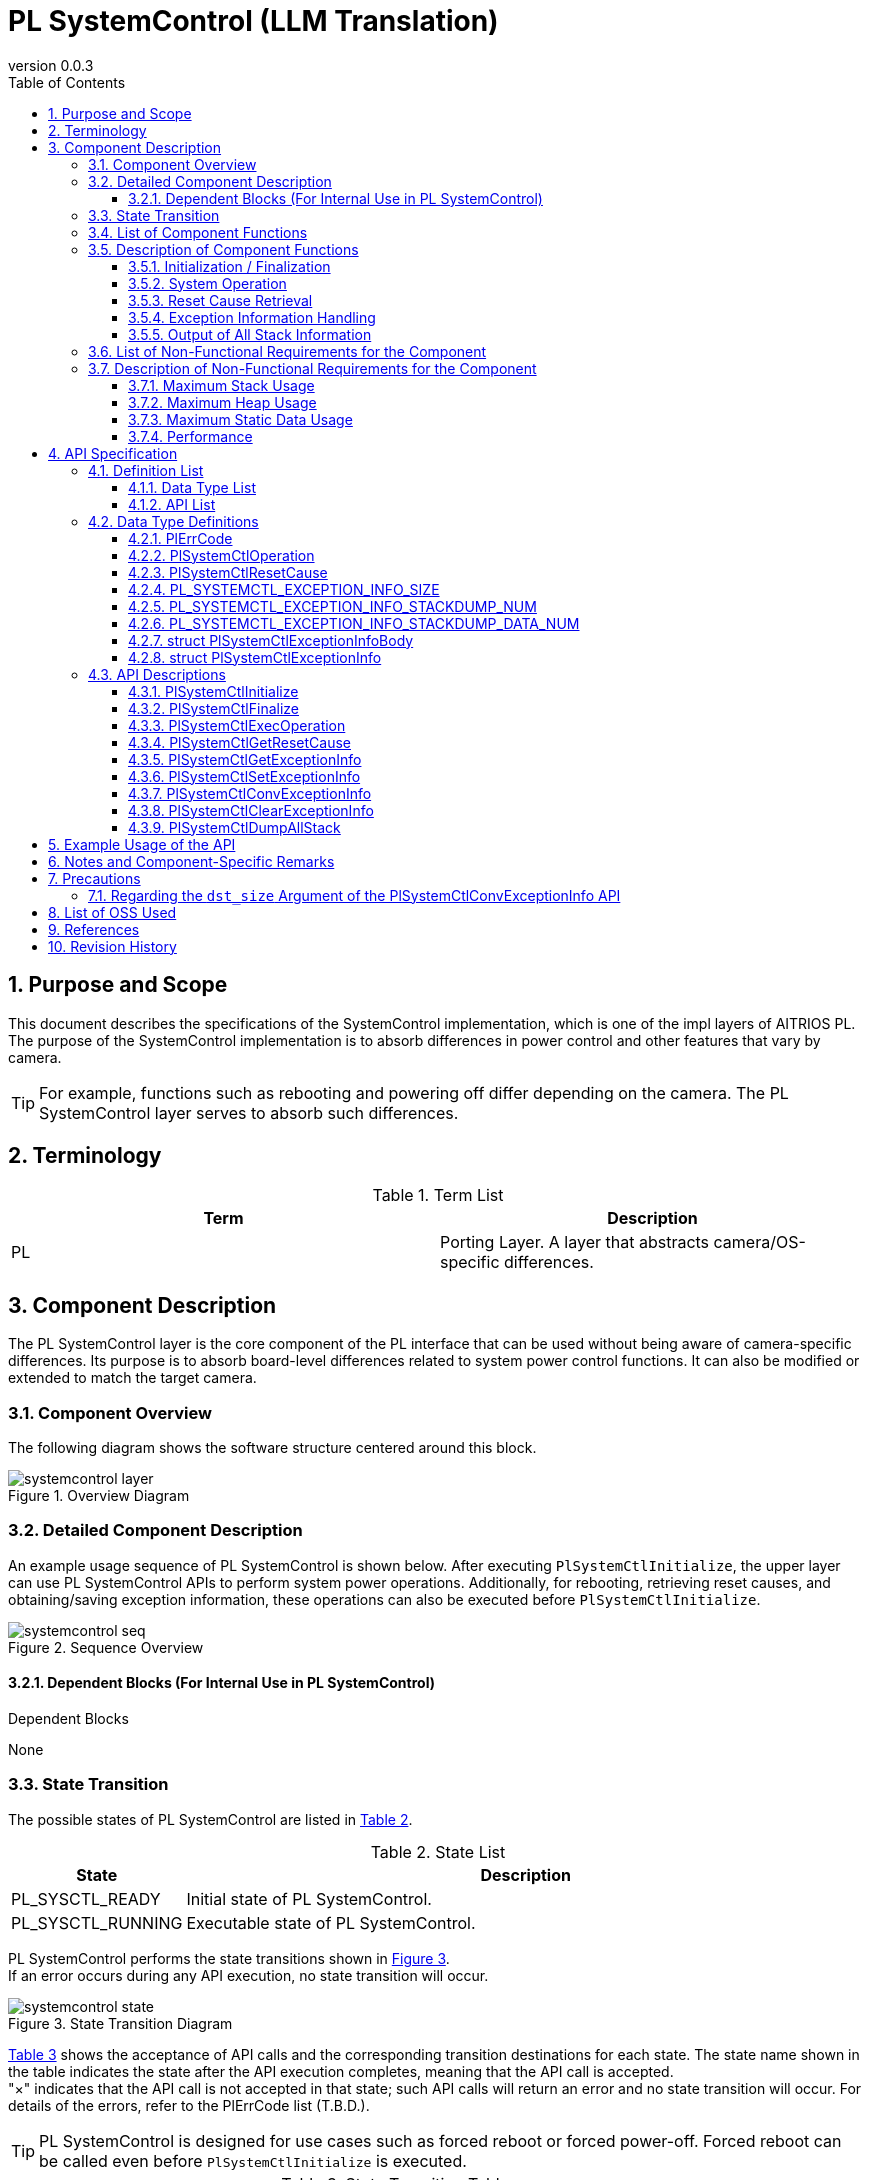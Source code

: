 = PL SystemControl (LLM Translation)
:sectnums:
:sectnumlevels: 3
:chapter-label:
:revnumber: 0.0.3
:toc: left
:toc-title: Table of Contents
:toclevels: 3
:lang: en
:xrefstyle: short
:figure-caption: Figure
:table-caption: Table
:section-refsig:
:experimental:

== Purpose and Scope

This document describes the specifications of the SystemControl implementation, which is one of the impl layers of AITRIOS PL.  
The purpose of the SystemControl implementation is to absorb differences in power control and other features that vary by camera.

TIP: For example, functions such as rebooting and powering off differ depending on the camera. The PL SystemControl layer serves to absorb such differences.

<<<

== Terminology

[#_words]
.Term List
[options="header"]
|===
|Term |Description

|PL
|Porting Layer. A layer that abstracts camera/OS-specific differences.

|===

<<<

== Component Description

The PL SystemControl layer is the core component of the PL interface that can be used without being aware of camera-specific differences. Its purpose is to absorb board-level differences related to system power control functions.  
It can also be modified or extended to match the target camera.

=== Component Overview

The following diagram shows the software structure centered around this block.

.Overview Diagram
image::./images/systemcontrol_layer.png[scaledwidth="100%",align="center"]

<<<

=== Detailed Component Description

An example usage sequence of PL SystemControl is shown below.  
After executing `PlSystemCtlInitialize`, the upper layer can use PL SystemControl APIs to perform system power operations.  
Additionally, for rebooting, retrieving reset causes, and obtaining/saving exception information, these operations can also be executed before `PlSystemCtlInitialize`.

[#_systemcontrol_seq]
.Sequence Overview
image::./images/systemcontrol_seq.png[scaledwidth="100%",align="center"]

==== Dependent Blocks (For Internal Use in PL SystemControl)
.Dependent Blocks
[width="100%",options="header"]
None

<<<

=== State Transition

The possible states of PL SystemControl are listed in <<#_TableStates>>.

[#_TableStates]
.State List
[width="100%", cols="20%,80%",options="header"]
|===
|State |Description

|PL_SYSCTL_READY
|Initial state of PL SystemControl.

|PL_SYSCTL_RUNNING
|Executable state of PL SystemControl.
|===

PL SystemControl performs the state transitions shown in <<#_FigureState>>. +  
If an error occurs during any API execution, no state transition will occur. +

[#_FigureState]
.State Transition Diagram
image::./images/systemcontrol_state.png[scaledwidth="100%",align="center"]

<<#_TableStateTransition>> shows the acceptance of API calls and the corresponding transition destinations for each state.  
The state name shown in the table indicates the state after the API execution completes, meaning that the API call is accepted. +  
"×" indicates that the API call is not accepted in that state; such API calls will return an error and no state transition will occur. For details of the errors, refer to the PlErrCode list (T.B.D.).

TIP: PL SystemControl is designed for use cases such as forced reboot or forced power-off.  
Forced reboot can be called even before `PlSystemCtlInitialize` is executed.

[#_TableStateTransition]
.State Transition Table
[width="100%", cols="10%,30%,30%,30%"]
|===
2.2+| 2+|State
|PL_SYSCTL_READY |PL_SYSCTL_RUNNING
.10+|API Name

|``**PlSystemCtlInitialize**``
|PL_SYSCTL_RUNNING
|×

|``**PlSystemCtlFinalize**``
|×
|PL_SYSCTL_READY

|``**PlSystemCtlExecOperation**``
|PL_SYSCTL_READY
|PL_SYSCTL_RUNNING

|``**PlSystemCtlGetResetCause**``
|PL_SYSCTL_READY
|PL_SYSCTL_RUNNING

|``**PlSystemCtlGetExceptionInfo**``
|PL_SYSCTL_READY
|PL_SYSCTL_RUNNING

|``**PlSystemCtlSetExceptionInfo**``
|PL_SYSCTL_READY
|PL_SYSCTL_RUNNING

|``**PlSystemCtlConvExceptionInfo**``
|PL_SYSCTL_READY
|PL_SYSCTL_RUNNING

|``**PlSystemCtlClearExceptionInfo**``
|PL_SYSCTL_READY
|PL_SYSCTL_RUNNING

|``**PlSystemCtlDumpAllStack**``
|PL_SYSCTL_READY
|PL_SYSCTL_RUNNING

|===

<<<

=== List of Component Functions

<<#_TableFunction>> shows a list of functions.

[#_TableFunction]
.Function List
[width="100%", cols="30%,55%,15%",options="header"]
|===
|Function Name |Overview |Section Number

|Initialization / Finalization
|Performs initialization and finalization for system-level operations.
|<<#_Function0, 3.5.1.>>

|System Operation
|Executes system-level operations.
|<<#_Function1, 3.5.2.>>

|Reset Cause Retrieval
|Retrieves the cause of the last system reset.
|<<#_Function2, 3.5.3.>>

|Exception Information Handling
|Saves exception information such as stack data of the last running task to RTC memory. +
Retrieves exception information from RTC memory. +
Converts exception information to text format. +
Deletes exception information stored in RTC memory.
|<<#_Function3, 3.5.4.>>

|Output of All Stack Information
|Outputs the stack information of all threads existing at the time this API is executed.
|<<#_Function4, 3.5.5.>>
|===

<<<

=== Description of Component Functions

[#_Function0]
==== Initialization / Finalization
Function Overview::  
Performs initialization and finalization for system-level operations.

Preconditions::  
None

Function Details::  
For details, refer to <<#_PlSystemCtlInitialize, PlSystemCtlInitialize>> and <<#_PlSystemCtlFinalize, PlSystemCtlFinalize>>.

Detailed Behavior::  
For details, refer to <<#_PlSystemCtlInitialize, PlSystemCtlInitialize>> and <<#_PlSystemCtlFinalize, PlSystemCtlFinalize>>.

Behavior on Error and Recovery Method::  
For details, refer to <<#_PlSystemCtlInitialize, PlSystemCtlInitialize>> and <<#_PlSystemCtlFinalize, PlSystemCtlFinalize>>.

Items Under Consideration::  
None

[#_Function1]
==== System Operation
Function Overview::  
Performs system-level operations such as power control.

Preconditions::  
None

Function Details::  
For details, refer to <<#_PlSystemCtlExecOperation, PlSystemCtlExecOperation>>.

Detailed Behavior::  
For details, refer to <<#_PlSystemCtlExecOperation, PlSystemCtlExecOperation>>.

Behavior on Error and Recovery Method::  
For details, refer to <<#_PlSystemCtlExecOperation, PlSystemCtlExecOperation>>.

Items Under Consideration::  
None

[#_Function2]
==== Reset Cause Retrieval
Function Overview::  
Retrieves the cause of the system reset.

Preconditions::  
None

Function Details::  
For details, refer to <<#_PlSystemCtlGetResetCause, PlSystemCtlGetResetCause>>.

Detailed Behavior::  
For details, refer to <<#_PlSystemCtlGetResetCause, PlSystemCtlGetResetCause>>.

Behavior on Error and Recovery Method::  
For details, refer to <<#_PlSystemCtlGetResetCause, PlSystemCtlGetResetCause>>.

Items Under Consideration::  
None

[#_Function3]
==== Exception Information Handling
Function Overview::  
Saves exception information such as the stack data of the last running task to RTC memory. +  
Retrieves exception information from RTC memory. +  
Converts exception information to text format. +  
Deletes exception information stored in RTC memory.

Preconditions::  
None

Function Details::  
For details, refer to <<#_PlSystemCtlGetExceptionInfo, PlSystemCtlGetExceptionInfo>>, <<#_PlSystemCtlSetExceptionInfo, PlSystemCtlSetExceptionInfo>>, <<#_PlSystemCtlConvExceptionInfo, PlSystemCtlConvExceptionInfo>>, and <<#_PlSystemCtlClearExceptionInfo, PlSystemCtlClearExceptionInfo>>.

Detailed Behavior::  
For details, refer to <<#_PlSystemCtlGetExceptionInfo, PlSystemCtlGetExceptionInfo>>, <<#_PlSystemCtlSetExceptionInfo, PlSystemCtlSetExceptionInfo>>, <<#_PlSystemCtlConvExceptionInfo, PlSystemCtlConvExceptionInfo>>, and <<#_PlSystemCtlClearExceptionInfo, PlSystemCtlClearExceptionInfo>>.

Behavior on Error and Recovery Method::  
For details, refer to <<#_PlSystemCtlGetExceptionInfo, PlSystemCtlGetExceptionInfo>>, <<#_PlSystemCtlSetExceptionInfo, PlSystemCtlSetExceptionInfo>>, <<#_PlSystemCtlConvExceptionInfo, PlSystemCtlConvExceptionInfo>>, and <<#_PlSystemCtlClearExceptionInfo, PlSystemCtlClearExceptionInfo>>.

Items Under Consideration::  
None

[#_Function4]
==== Output of All Stack Information
Function Overview::  
Outputs the stack information of all threads existing at the time this API is executed.
Preconditions::  
None
Function Details::  
For details, refer to <<#_PlSystemCtlDumpAllStack, PlSystemCtlDumpAllStack>>.
Detailed Behavior::  
For details, refer to <<#_PlSystemCtlDumpAllStack, PlSystemCtlDumpAllStack>>.
Behavior on Error and Recovery Method::  
For details, refer to <<#_PlSystemCtlDumpAllStack, PlSystemCtlDumpAllStack>>.
Items Under Consideration::  
None

<<<
=== List of Non-Functional Requirements for the Component

<<#_TableNonFunction>> shows the list of non-functional requirements.

[#_TableNonFunction]
.Non-Functional Requirements List
[width="100%", cols="30%,55%,15%",options="header"]
|===
|Function Name |Overview |Section Number

|Maximum Stack Usage
|Maximum stack usage (in bytes)
|<<#_NonFunctionStack, 3.7.>>

|Maximum Heap Usage
|Maximum heap usage (in bytes)
|<<#_NonFunctionNormalHeap, 3.7.>>

|Maximum Static Data Usage
|Static data usage (in bytes)
|<<#_NonFunctionStatic, 3.7.>>

|Performance
|Processing time of each API
|<<#_NonFunctionPerformance, 3.7.>>
|===

=== Description of Non-Functional Requirements for the Component

[#_NonFunctionStack]
==== Maximum Stack Usage
*** 256 bytes

[#_NonFunctionNormalHeap]
==== Maximum Heap Usage
*** 0 bytes (not used)

[#_NonFunctionStatic]
==== Maximum Static Data Usage
*** 0 bytes (not used)

[#_NonFunctionPerformance]
==== Performance
*** `PlSystemCtlExecOperation` less than 1 [ms]  
*** `PlSystemCtlGetResetCause` less than 1 [ms]  
*** `PlSystemCtlGetExceptionInfo` less than 1 [ms]  
*** `PlSystemCtlSetExceptionInfo` less than 1 [ms]  
*** `PlSystemCtlConvExceptionInfo` less than 1 [ms]  
*** `PlSystemCtlClearExceptionInfo` less than 1 [ms]  

*Note: Processing time of lower modules is not included.*

<<<

== API Specification

=== Definition List

==== Data Type List

<<#_TableDataType>> shows the list of data types.

[#_TableDataType]
.Data Type List
[width="100%", cols="30%,55%,15%",options="header"]
|===
|Data Type Name |Overview |Section Number

|enum PlErrCode
|Enumeration that defines the result of API execution.
|<<#_PLERRCODE, 4.2.1.>>

|enum PlSystemCtlOperation
|Enumeration that defines the types of system-level operations.
|<<#_PL_SYSTEMCTL_OPERATION, 4.2.2.>>

|enum PlSystemCtlResetCause
|Enumeration that defines reset causes.
|<<#_PL_SYSTEMCTL_RESET_CAUSE, 4.2.3.>>

|#define PL_SYSTEMCTL_EXCEPTION_INFO_SIZE
|Definition of the maximum size of exception information in text format.
|<<#_PL_SYSTEMCTL_EXCEPTION_INFO_SIZE, 4.2.4.>>

|#define PL_SYSTEMCTL_EXCEPTION_INFO_STACKDUMP_NUM
|Definition of the maximum number of stack information entries in the exception information.
|<<#_PL_SYSTEMCTL_EXCEPTION_INFO_STACKDUMP_NUM, 4.2.5.>>

|#define PL_SYSTEMCTL_EXCEPTION_INFO_STACKDUMP_DATA_NUM
|Definition of the number of data items in a stack dump.
|<<#_PL_SYSTEMCTL_EXCEPTION_INFO_STACKDUMP_DATA_NUM, 4.2.6.>>

|struct PlSystemCtlExceptionInfoBody
|Structure representing stack information.
|<<#_PlSystemCtlExceptionInfoBody, 4.2.7.>>

|struct PlSystemCtlExceptionInfo
|Structure representing exception information.
|<<#_PlSystemCtlExceptionInfo, 4.2.8.>>

|===

==== API List
<<#_TablePublicAPI>> shows the list of APIs.

[#_TablePublicAPI]
.APIs Directly Usable by Upper Layers
[width="100%", cols="10%,60%,20%",options="header"]
|===
|API Name |Overview |Section Number
|PlSystemCtlInitialize
|Performs initialization for executing system power operations.
|<<#_PlSystemCtlInitialize, 4.3.1.>>

|PlSystemCtlFinalize
|Performs finalization for system power operations.
|<<#_PlSystemCtlFinalize, 4.3.2.>>

|PlSystemCtlExecOperation
|Executes system-level operations.
|<<#_PlSystemCtlExecOperation, 4.3.3.>>

|PlSystemCtlGetResetCause
|Retrieves the cause of the system reset.
|<<#_PlSystemCtlGetResetCause, 4.3.4.>>

|PlSystemCtlGetExceptionInfo
|Retrieves exception information, such as stack data, from RTC memory.
|<<#_PlSystemCtlGetExceptionInfo, 4.3.5.>>

|PlSystemCtlSetExceptionInfo
|Saves exception information, such as stack data of the last running task, to RTC memory.
|<<#_PlSystemCtlSetExceptionInfo, 4.3.6.>>

|PlSystemCtlConvExceptionInfo
|Converts exception information to text format.
|<<#_PlSystemCtlConvExceptionInfo, 4.3.7.>>

|PlSystemCtlClearExceptionInfo
|Deletes exception information stored in RTC memory.
|<<#_PlSystemCtlClearExceptionInfo, 4.3.8.>>

|PlSystemCtlDumpAllStack
|Outputs all stack information.
|<<#_PlSystemCtlDumpAllStack, 4.3.9>>
|===

<<<


=== Data Type Definitions

[#_PLERRCODE]
==== PlErrCode
An enumeration that defines the result of API execution.  
(T.B.D.)

[#_PL_SYSTEMCTL_OPERATION]
==== PlSystemCtlOperation
An enumeration that defines the types of system-level operations.

* *Format*
[source, C]
....
typedef enum {
  kPlSystemCtlRebootCpu,
  kPlSystemCtlRebootEdgeDevice,
  kPlSystemCtlPowerOff,
  kPlSystemCtlMax
} PlSystemCtlOperation;
....

* *Values*

[#_PL_SYSTEMCTL_OPERATIONValue]
.Description of PlSystemCtlOperation Values
[width="100%", cols="30%,70%",options="header"]
|===
|Member Name |Description
|kPlSystemCtlRebootCpu
|Performs a reboot of the CPU.

|kPlSystemCtlRebootEdgeDevice
|Performs a reboot of the entire EdgeDevice.

|kPlSystemCtlPowerOff
|Turns off the system power.

|kPlSystemCtlMax
|Maximum value of the enum.
|===

TIP: Example use of `kPlSystemCtlRebootCpu`: Normal reboot or forced reboot during an error.

TIP: Example use of `kPlSystemCtlRebootEdgeDevice`: Normal reboot of the entire EdgeDevice or forced reboot during an error.

TIP: Example use of `kPlSystemCtlPowerOff`: Powering off the system via this API, with automatic restart via peripheral devices such as RTC.

[#_PL_SYSTEMCTL_RESET_CAUSE]
==== PlSystemCtlResetCause
An enumeration that defines the causes of system reset.

* *Format*
[source, C]
....
typedef enum {
  kPlSystemCtlResetCauseSysChipPowerOnReset,
  kPlSystemCtlResetCauseSysBrownOut,
  kPlSystemCtlResetCauseCoreSoft,
  kPlSystemCtlResetCauseCoreDeepSleep,
  kPlSystemCtlResetCauseWDT,
  kPlSystemCtlResetCauseMax
} PlSystemCtlResetCause;
....

* *Values*

[#_PL_SYSTEMCTL_RESET_CAUSEValue]
.Description of PlSystemCtlResetCause Values
[width="100%", cols="30%,70%",options="header"]
|===
|Member Name |Description
|kPlSystemCtlResetCauseSysChipPowerOnReset |Chip power-on system reset
|kPlSystemCtlResetCauseSysBrownOut |Brown-out system reset
|kPlSystemCtlResetCauseCoreSoft|Software core reset
|kPlSystemCtlResetCauseCoreDeepSleep|Deep-sleep core reset
|kPlSystemCtlResetCauseWDT|Watchdog reset
|kPlSystemCtlResetCauseMax|Maximum value of the enum
|===

[#_PL_SYSTEMCTL_EXCEPTION_INFO_SIZE]
==== PL_SYSTEMCTL_EXCEPTION_INFO_SIZE
Defines the maximum size of exception information in text format.

* *Format*
[source, C]
....
#ifdef CONFIG_STACK_COLORATION
#define PL_SYSTEMCTL_EXCEPTION_INFO_SIZE                (18158)
#else
#define PL_SYSTEMCTL_EXCEPTION_INFO_SIZE                (18141)
#endif
....

[#_PL_SYSTEMCTL_EXCEPTION_INFO_STACKDUMP_NUM]
==== PL_SYSTEMCTL_EXCEPTION_INFO_STACKDUMP_NUM
Defines the maximum number of stack information entries in the exception info.

* *Format*
[source, C]
....
#define PL_SYSTEMCTL_EXCEPTION_INFO_STACKDUMP_NUM       (220)
....

[#_PL_SYSTEMCTL_EXCEPTION_INFO_STACKDUMP_DATA_NUM]
==== PL_SYSTEMCTL_EXCEPTION_INFO_STACKDUMP_DATA_NUM
Defines the number of data elements in a stack information entry.

* *Format*
[source, C]
....
#define PL_SYSTEMCTL_EXCEPTION_INFO_STACKDUMP_DATA_NUM  (8)
....

[#_PlSystemCtlExceptionInfoBody]
==== struct PlSystemCtlExceptionInfoBody
Structure representing a single stack information entry.

* *Format*
[source, C]
....
struct PlSystemCtlExceptionInfoBody {
  uint32_t addr;
  uint32_t data[PL_SYSTEMCTL_EXCEPTION_INFO_STACKDUMP_DATA_NUM];
};
....

* *Values*

[#_PlSystemCtlExceptionInfoBodyValue]
.Description of PlSystemCtlExceptionInfoBody Members
[width="100%", cols="30%,70%",options="header"]
|===
|Member Name |Description
|addr |Start address of the stack data
|data |Stack data
|===

[#_PlSystemCtlExceptionInfo]
==== struct PlSystemCtlExceptionInfo
Structure representing exception information.

* *Format*
[source, C]
....
struct PlSystemCtlExceptionInfo {
  char          taskname[32];
  uint32_t      reg_pc;
  uint32_t      stack_base;
  uint32_t      stack_size;
#ifdef CONFIG_STACK_COLORATION
  uint32_t      stack_used;
#endif
  uint32_t      stack_num;
  struct PlSystemCtlExceptionInfoBody
                stack_dump[PL_SYSTEMCTL_EXCEPTION_INFO_STACKDUMP_NUM];
};
....

* *Values*

[#_PlSystemCtlExceptionInfoValue]
.Description of PlSystemCtlExceptionInfo Members
[width="100%", cols="30%,70%",options="header"]
|===
|Member Name |Description
|taskname   |Task name
|reg_pc     |PC register value
|stack_base |Base address of the stack
|stack_size |Size of the stack
|stack_used |Used stack size
|stack_num  |Number of stack entries
|stack_dump |Stack information
|===

=== API Descriptions

[#_PlSystemCtlInitialize]
==== PlSystemCtlInitialize

* *Function* +  
Performs initialization for system-level operations.

* *Format* +
[source, C]
....
PlErrCode PlSystemCtlInitialize(void)
....

* *Arguments* +
-

* *Return Value* +  
Returns a value of `PlErrCode` depending on the result of execution.

* *Description* +  
Performs initialization for system-level operations.

[#_PlSystemCtlInitialize_desc]
.API Details
[width="100%", cols="30%,70%",options="header"]
|===
|API Detail |Description

|API Type
|Synchronous API
|Execution Context
|Operates in the caller’s context
|Reentrancy
|Allowed
|Callable from Multiple Threads
|Allowed
|Callable from Multiple Tasks
|Allowed
|Does the API block internally?
|Yes.  
If another context is already using a PL SystemControl API, execution will wait until the current operation is complete.
|===

[#_PlSystemCtlInitialize_error]
.Error Information
[options="header"]
|===
|Error Code |Cause |OUT Parameter State |System State After Error |Recovery Method
|None
|- 
|- 
|- 
|-
|===

<<<


[#_PlSystemCtlFinalize]
==== PlSystemCtlFinalize

* *Function* +  
Performs finalization related to system-level operations.

* *Format* +
[source, C]
....
PlErrCode PlSystemCtlFinalize(void)
....

* *Arguments* +  
-

* *Return Value* +  
Returns a value of `PlErrCode` depending on the result of execution.

* *Description* +  
Performs finalization related to system-level operations.

[#_PlSystemCtlFinalize_desc]
.API Details
[width="100%", cols="30%,70%",options="header"]
|===
|API Detail |Description
|API Type
|Synchronous API
|Execution Context
|Operates in the caller’s context
|Reentrancy
|Allowed
|Callable from Multiple Threads
|Allowed
|Callable from Multiple Tasks
|Allowed
|Does the API block internally?
|Yes.  
If another context is already using a PL SystemControl API, execution will wait until the current operation is complete.
|===

[#_PlSystemCtlFinalize_error]
.Error Information
[options="header"]
|===
|Error Code |Cause |OUT Parameter State |System State After Error |Recovery Method
|None
|- 
|- 
|- 
|-
|===

<<<

[#_PlSystemCtlExecOperation]
==== PlSystemCtlExecOperation

* *Function* +  
Performs a system-level operation.

* *Format* +
[source, C]
....
PlErrCode PlSystemCtlExecOperation(PlSystemCtlOperation operation)
....

* *Arguments* +
**[IN] PlSystemCtlOperation operation**::  
The operation to be performed.

* *Return Value* +  
Returns one of the values defined in `PlErrCode` depending on the result.

* *Description* +  
Performs the specified system operation.  
This API can be called regardless of whether `PlSystemCtlInitialize` has been executed, when `kPlSystemCtlReboot` is specified.  
There is no difference in effect before or after initialization.  
This API is executed forcibly regardless of the execution state of other PL APIs.

[#_PlSystemCtlExecOperation_desc]
.API Details
[width="100%", cols="30%,70%",options="header"]
|===
|API Detail |Description

|API Type
|Synchronous API

|Execution Context
|Runs in the caller’s context

|Reentrancy
|Allowed

|Callable from Multiple Threads
|Allowed

|Callable from Multiple Tasks
|Allowed

|Does the API block internally?
|No.  
Operations are processed in the order they are executed.
|===

[#_PlSystemCtlExecOperation_error]
.Error Information
[options="header"]
|===
|Error Code |Cause |OUT Parameter State |System State After Error |Recovery Method

|kPlErrInvalidState (tentative)
|The system is already in an executable state.
|-
|No impact
|None

|kPlErrInvalidParam (tentative)
|Parameter error
|-
|No impact
|None
|===

<<<

[#_PlSystemCtlGetResetCause]
==== PlSystemCtlGetResetCause

* *Function* +  
Retrieves the system reset cause.

* *Format* +
[source, C]
....
PlErrCode PlSystemCtlGetResetCause(PlSystemCtlResetCause *cause)
....

* *Arguments* +
**[OUT] PlSystemCtlResetCause *cause**::  
Pointer to the variable to receive the reset cause.  
If `NULL` is specified, an error is returned.

* *Return Value* +  
Returns one of the values defined in `PlErrCode` depending on the result.

* *Description* +  
Returns the system reset cause.  
This API can be used regardless of whether `PlSystemCtlInitialize` has been executed.  
There is no difference in behavior before or after initialization.  
This API is executed regardless of the state of other PL APIs.

[#_PlSystemCtlGetResetCause_desc]
.API Details
[width="100%", cols="30%,70%",options="header"]
|===
|API Detail |Description

|API Type
|Synchronous API

|Execution Context
|Runs in the caller’s context

|Reentrancy
|Allowed

|Callable from Multiple Threads
|Allowed

|Callable from Multiple Tasks
|Allowed

|Does the API block internally?
|No.  
Operations are processed in the order they are executed.
|===

[#_PlSystemCtlGetResetCause_error]
.Error Information
[options="header"]
|===
|Error Code |Cause |OUT Parameter State |System State After Error |Recovery Method

|kPlErrInvalidParam (tentative)
|Parameter error
|-
|No impact
|None

|kPlErrInvalidValue (tentative)
|Invalid reset cause code
|-
|No impact
|None
|===

<<<

[#_PlSystemCtlGetExceptionInfo]
==== PlSystemCtlGetExceptionInfo

* *Function* +  
Retrieves exception information, including stack data, from RTC memory.

* *Format* +
[source, C]
....
PlErrCode PlSystemCtlGetExceptionInfo(struct PlSystemCtlExceptionInfo *info)
....

* *Argument Description* +
**[OUT] <<#PlSystemCtlExceptionInfo, struct PlSystemCtlExceptionInfo>> *info**::  
Pointer to the structure for receiving exception information.  
Returns an error if `NULL` is specified.

* *Return Value* +  
Returns one of the values defined in `PlErrCode` depending on the result.

* *Description* +  
Retrieves exception information, including stack data, from RTC memory.  
If exception information was saved using <<#_PlSystemCtlSetExceptionInfo, PlSystemCtlSetExceptionInfo>> during a WDT interrupt, this API can retrieve that information after a WDT-triggered reboot. +

This API can be used regardless of whether `PlSystemCtlInitialize` has been executed.  
There is no difference in behavior before or after initialization.  
This API is executed regardless of the execution status of other PL APIs.

[#_PlSystemCtlGetExceptionInfo_desc]
.API Details
[width="100%", cols="30%,70%",options="header"]
|===
|API Detail |Description

|API Type
|Synchronous API

|Execution Context
|Runs in the caller’s context

|Reentrancy
|Allowed

|Callable from Multiple Threads
|Allowed

|Callable from Multiple Tasks
|Allowed

|Does the API block internally?
|Yes.  
If `PlSystemCtlGetExceptionInfo`, `PlSystemCtlSetExceptionInfo`, `PlSystemCtlConvExceptionInfo`, or `PlSystemCtlClearExceptionInfo` is running in another context, execution will wait for completion.
|===

[#_PlSystemCtlGetExceptionInfo_error]
.Error Information
[options="header"]
|===
|Error Code |Cause |OUT Parameter State |System State After Error |Recovery Method

|kPlErrInvalidParam (tentative)
|Parameter error
|-
|No impact
|None

|kPlErrMagicCode (tentative)
|Magic code error
|-
|No impact
|None

|kPlErrLock / kPlErrUnlock (tentative)
|Blocking error
|-
|No impact
|None
|===

<<<

[#_PlSystemCtlSetExceptionInfo]
==== PlSystemCtlSetExceptionInfo

* *Function* +  
Saves exception information, including stack data of the last running task, to RTC memory.

* *Format* +
[source, C]
....
PlErrCode PlSystemCtlSetExceptionInfo(void)
....

* *Argument Description* +
-

* *Return Value* +  
Returns one of the values defined in `PlErrCode` depending on the result.

* *Description* +  
Saves exception information, such as the stack data of the last running task, to RTC memory.  
By calling this API during a WDT interrupt, the exception information is saved and can later be retrieved after a WDT reboot using <<#_PlSystemCtlGetExceptionInfo, PlSystemCtlGetExceptionInfo>>. +

This API can be used regardless of whether `PlSystemCtlInitialize` has been executed.  
There is no difference in effect before or after initialization.  
This API is executed regardless of the execution status of other PL APIs.

[#_PlSystemCtlSetExceptionInfo_desc]
.API Details
[width="100%", cols="30%,70%",options="header"]
|===
|API Detail |Description

|API Type
|Synchronous API

|Execution Context
|Runs in the caller’s context

|Reentrancy
|Allowed

|Callable from Multiple Threads
|Allowed

|Callable from Multiple Tasks
|Allowed

|Does the API block internally?
|Yes.  
If `PlSystemCtlGetExceptionInfo`, `PlSystemCtlSetExceptionInfo`, `PlSystemCtlConvExceptionInfo`, or `PlSystemCtlClearExceptionInfo` is running in another context, execution will wait for completion.
|===

[#_PlSystemCtlSetExceptionInfo_error]
.Error Information
[options="header"]
|===
|Error Code |Cause |OUT Parameter State |System State After Error |Recovery Method

|kPlErrLock / kPlErrUnlock (tentative)
|Blocking error
|-
|No impact
|None
|===

<<<

[#_PlSystemCtlConvExceptionInfo]
==== PlSystemCtlConvExceptionInfo

* *Function* +  
Converts exception information to text format.

* *Format* +
[source, C]
....
PlErrCode PlSystemCtlConvExceptionInfo(struct PlSystemCtlExceptionInfo *info, char *dst, uint32_t dst_size)
....

* *Argument Description* +
**[IN] struct PlSystemCtlExceptionInfo *info**::  
Exception information. Returns an error if `NULL` is specified.

**[OUT] char *dst**::  
Buffer for exception information in text format. Returns an error if `NULL` is specified.

**[IN] uint32_t dst_size**::  
Size of the text buffer. Returns an error if `0` is specified. See <<#_Note1>>.

* *Return Value* +  
Returns one of the values defined in `PlErrCode` depending on the result.

* *Description* +  
This API converts exception information obtained via <<#_PlSystemCtlGetExceptionInfo, PlSystemCtlGetExceptionInfo>> to text format. +

This API can be used regardless of whether `PlSystemCtlInitialize` has been executed.  
There is no difference in effect before or after initialization.  
This API is executed regardless of the execution status of other PL APIs.

[#_PlSystemCtlConvExceptionInfo_desc]
.API Details
[width="100%", cols="30%,70%",options="header"]
|===
|API Detail |Description

|API Type
|Synchronous API

|Execution Context
|Runs in the caller’s context

|Reentrancy
|Allowed

|Callable from Multiple Threads
|Allowed

|Callable from Multiple Tasks
|Allowed

|Does the API block internally?
|Yes.  
If `PlSystemCtlGetExceptionInfo`, `PlSystemCtlSetExceptionInfo`, `PlSystemCtlConvExceptionInfo`, or `PlSystemCtlClearExceptionInfo` is running in another context, execution will wait for completion.
|===

[#_PlSystemCtlConvExceptionInfo_error]
.Error Information
[options="header"]
|===
|Error Code |Cause |OUT Parameter State |System State After Error |Recovery Method

|kPlErrInvalidParam (tentative)
|Parameter error
|-
|No impact
|None

|kPlErrWrite (tentative)
|Write error
|-
|No impact
|None

|kPlErrLock / kPlErrUnlock (tentative)
|Blocking error
|-
|No impact
|None
|===

<<<

[#_PlSystemCtlClearExceptionInfo]
==== PlSystemCtlClearExceptionInfo

* *Function* +  
Deletes the exception information stored in RTC memory.

* *Format* +
[source, C]
....
PlErrCode PlSystemCtlClearExceptionInfo(void)
....

* *Argument Description* +
-

* *Return Value* +  
Returns one of the values defined in `PlErrCode` depending on the result.

* *Description* +  
Deletes the exception information stored in RTC memory. +

This API can be used regardless of whether `PlSystemCtlInitialize` has been executed.  
There is no difference in effect before or after initialization.  
This API is executed regardless of the execution state of other PL APIs.

[#_PlSystemCtlClearExceptionInfo_desc]
.API Details
[width="100%", cols="30%,70%",options="header"]
|===
|API Detail |Description

|API Type
|Synchronous API

|Execution Context
|Runs in the caller’s context

|Reentrancy
|Allowed

|Callable from Multiple Threads
|Allowed

|Callable from Multiple Tasks
|Allowed

|Does the API block internally?
|Yes.  
If `PlSystemCtlGetExceptionInfo`, `PlSystemCtlSetExceptionInfo`, `PlSystemCtlConvExceptionInfo`, or `PlSystemCtlClearExceptionInfo` is running in another context, execution will wait for completion.
|===

[#_PlSystemCtlClearExceptionInfo_error]
.Error Information
[options="header"]
|===
|Error Code |Cause |OUT Parameter State |System State After Error |Recovery Method

|kPlErrLock / kPlErrUnlock (tentative)
|Blocking error
|-
|No impact
|None
|===

<<<

[#_PlSystemCtlDumpAllStack]
==== PlSystemCtlDumpAllStack

* *Function* +  
Outputs the stack information of all threads existing at the time of API execution.

* *Format* +
[source, C]
....
PlErrCode PlSystemCtlDumpAllStack(void)
....

* *Argument Description* +
-

* *Return Value* +  
Returns one of the values defined in `PlErrCode` depending on the result.

* *Description* +  
Outputs the stack information of all threads existing at the time this API is executed.  
This API can be used regardless of whether `PlSystemCtlInitialize` has been executed.  
There is no difference in effect before or after initialization.  
This API is executed regardless of the execution state of other PL APIs.  
Concurrent calls may result in incorrect output.

[#_PlSystemCtlDumpAllStack_desc]
.API Details
[width="100%", cols="30%,70%",options="header"]
|===
|API Detail |Description

|API Type
|Synchronous API

|Execution Context
|Runs in the caller’s context

|Reentrancy
|Not allowed

|Callable from Multiple Threads
|Allowed

|Callable from Multiple Tasks
|Allowed

|Does the API block internally?
|Yes.  
If `PlSystemCtlDumpAllStack` is already running in another context, execution will wait for completion.
|===

[#_PlSystemCtlDumpAllStack_error]
.Error Information
[options="header"]
|===
|Error Code |Cause |OUT Parameter State |System State After Error |Recovery Method

|kPlErrLock / kPlErrUnlock (tentative)
|Blocking error
|-
|No impact
|None
|===

<<<

== Example Usage of the API

Refer to <<#_systemcontrol_seq, Sequence Overview>>.

<<<

== Notes and Component-Specific Remarks
None

== Precautions

[#_Note1]
=== Regarding the `dst_size` Argument of the PlSystemCtlConvExceptionInfo API

If the `dst_size` argument is smaller than the size of the exception information, not all exception data can be retrieved. +  
To retrieve all exception information on T5, the number of bytes defined by <<#_PL_SYSTEMCTL_EXCEPTION_INFO_SIZE, PL_SYSTEMCTL_EXCEPTION_INFO_SIZE>> is required.

== List of OSS Used
None

<<<

== References
None

<<<

== Revision History
[width="100%", cols="20%,80%",options="header"]
|===
|Version |Changes 

|0.0.1
|Initial version

|0.0.2
|- Global: Added half-width spaces around English words (for better readability) +
- Changed READY/RUNNING to PL_SYSCTL_READY/PL_SYSCTL_RUNNING +
- Added `PlErrCode` to data types +

- Moved `PlSystemCtlInitialize` and `PlSystemCtlFinalize` APIs to the beginning of the list +
- Added error codes for `PlSystemCtlExecOperation` +
- Added error codes for `PlSystemCtlGetResetCause` +
- Added error codes for `PlSystemCtlGetExceptionInfo` +
- Added error codes for `PlSystemCtlSetExceptionInfo` +
- Replaced diagrams (*.png) with English-labeled versions

|0.0.3
|- Global: Added `PlSystemCtlConvExceptionInfo` and `PlSystemCtlClearExceptionInfo` APIs +
- Added the following to the `PlSystemCtlResetCause` data type: +
  `kPlSystemCtlResetCauseCpuMainWdt1` +
- Updated descriptions of `PlSystemCtlResetCause` values +
- Added the following data types: +
  `#define PL_SYSTEMCTL_EXCEPTION_INFO_SIZE` +
  `#define PL_SYSTEMCTL_EXCEPTION_INFO_STACKDUMP_NUM` +
  `#define PL_SYSTEMCTL_EXCEPTION_INFO_STACKDUMP_DATA_NUM` +
  `struct PlSystemCtlExceptionInfoBody` +
  `struct PlSystemCtlExceptionInfo` +
- Modified the argument of `PlSystemCtlGetExceptionInfo` API +
- Updated description of `PlSystemCtlGetExceptionInfo` API +
- Updated description of `PlSystemCtlSetExceptionInfo` API +
- Updated content in the Precautions section +
- Replaced diagrams (*.png)

|0.0.4
|Updated the `enum PlSystemCtlResetCause`
|===
